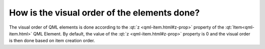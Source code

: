 ..
    ---------------------------------------------------------------------------
    Copyright (C) 2012 Digia Plc and/or its subsidiary(-ies).
    All rights reserved.
    This work, unless otherwise expressly stated, is licensed under a
    Creative Commons Attribution-ShareAlike 2.5.
    The full license document is available from
    http://creativecommons.org/licenses/by-sa/2.5/legalcode .
    ---------------------------------------------------------------------------

How is the visual order of the elements done?
=============================================

The visual order of QML elements is done according to the :qt:`z <qml-item.html#z-prop>` property of the :qt:`Item<qml-item.html>` QML Element.
By default, the value of the :qt:`z <qml-item.html#z-prop>` property is 0 and the visual order is then done based on item creation order.
